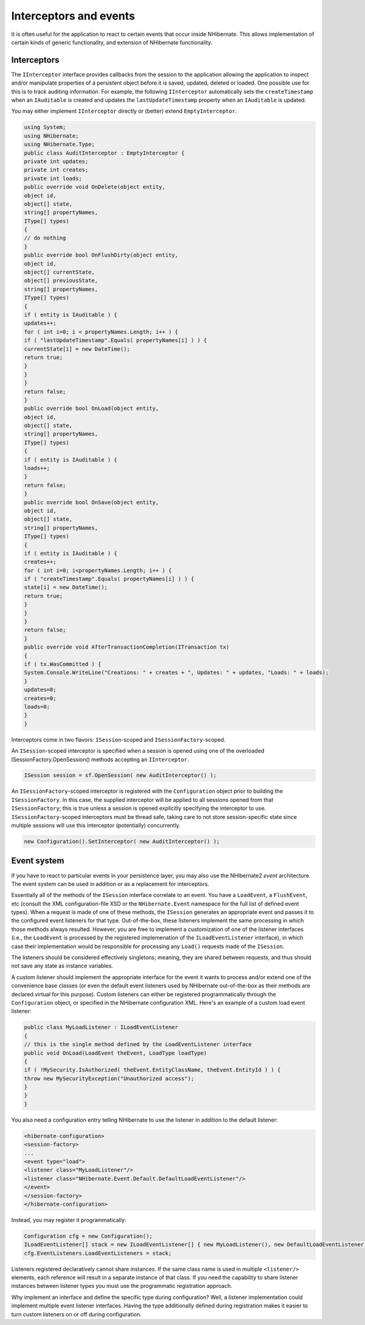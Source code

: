 

=======================
Interceptors and events
=======================

It is often useful for the application to react to certain events that occur
inside NHibernate. This allows implementation of certain kinds of generic
functionality, and extension of NHibernate functionality.

Interceptors
############

The ``IInterceptor`` interface provides callbacks from the session to the
application allowing the application to inspect and/or manipulate properties of a
persistent object before it is saved, updated, deleted or loaded. One
possible use for this is to track auditing information. For example, the following
``IInterceptor`` automatically sets the  ``createTimestamp``
when an ``IAuditable`` is created and updates the
``lastUpdateTimestamp`` property when an ``IAuditable`` is
updated.

You may either implement ``IInterceptor`` directly or (better) extend
``EmptyInterceptor``.

.. code-block:: csharp

    using System;
    using NHibernate;
    using NHibernate.Type;
    public class AuditInterceptor : EmptyInterceptor {
    private int updates;
    private int creates;
    private int loads;
    public override void OnDelete(object entity,
    object id,
    object[] state,
    string[] propertyNames,
    IType[] types)
    {
    // do nothing
    }
    public override bool OnFlushDirty(object entity,
    object id,
    object[] currentState,
    object[] previousState,
    string[] propertyNames,
    IType[] types)
    {
    if ( entity is IAuditable ) {
    updates++;
    for ( int i=0; i < propertyNames.Length; i++ ) {
    if ( "lastUpdateTimestamp".Equals( propertyNames[i] ) ) {
    currentState[i] = new DateTime();
    return true;
    }
    }
    }
    return false;
    }
    public override bool OnLoad(object entity,
    object id,
    object[] state,
    string[] propertyNames,
    IType[] types)
    {
    if ( entity is IAuditable ) {
    loads++;
    }
    return false;
    }
    public override bool OnSave(object entity,
    object id,
    object[] state,
    string[] propertyNames,
    IType[] types)
    {
    if ( entity is IAuditable ) {
    creates++;
    for ( int i=0; i<propertyNames.Length; i++ ) {
    if ( "createTimestamp".Equals( propertyNames[i] ) ) {
    state[i] = new DateTime();
    return true;
    }
    }
    }
    return false;
    }
    public override void AfterTransactionCompletion(ITransaction tx)
    {
    if ( tx.WasCommitted ) {
    System.Console.WriteLine("Creations: " + creates + ", Updates: " + updates, "Loads: " + loads);
    }
    updates=0;
    creates=0;
    loads=0;
    }
    }

Interceptors come in two flavors: ``ISession``-scoped and
``ISessionFactory``-scoped.

An ``ISession``-scoped interceptor is specified
when a session is opened using one of the overloaded ISessionFactory.OpenSession()
methods accepting an ``IInterceptor``.

.. code-block:: csharp

    ISession session = sf.OpenSession( new AuditInterceptor() );

An ``ISessionFactory``-scoped interceptor is registered with the ``Configuration``
object prior to building the ``ISessionFactory``.  In this case, the supplied interceptor
will be applied to all sessions opened from that ``ISessionFactory``; this is true unless
a session is opened explicitly specifying the interceptor to use.  ``ISessionFactory``-scoped
interceptors must be thread safe, taking care to not store session-specific state since multiple
sessions will use this interceptor (potentially) concurrently.

.. code-block:: csharp

    new Configuration().SetInterceptor( new AuditInterceptor() );

Event system
############

If you have to react to particular events in your persistence layer, you may
also use the NHibernate2 *event* architecture. The event
system can be used in addition or as a replacement for interceptors.

Essentially all of the methods of the ``ISession`` interface correlate
to an event. You have a ``LoadEvent``, a ``FlushEvent``, etc
(consult the XML configuration-file XSD or the ``NHibernate.Event``
namespace for the full list of defined event types). When a request is made of one of
these methods, the ``ISession`` generates an appropriate
event and passes it to the configured event listeners for that type. Out-of-the-box,
these listeners implement the same processing in which those methods always resulted.
However, you are free to implement a customization of one of the listener interfaces
(i.e., the ``LoadEvent`` is processed by the registered implemenation
of the ``ILoadEventListener`` interface), in which case their
implementation would be responsible for processing any ``Load()`` requests
made of the ``ISession``.

The listeners should be considered effectively singletons; meaning, they are shared between
requests, and thus should not save any state as instance variables.

A custom listener should implement the appropriate interface for the event it wants to
process and/or extend one of the convenience base classes (or even the default event
listeners used by NHibernate out-of-the-box as their methods are declared virtual for this
purpose). Custom listeners can either be registered programmatically through the
``Configuration`` object, or specified in the NHibernate configuration
XML. Here's an example of a custom load event listener:

.. code-block:: csharp

    public class MyLoadListener : ILoadEventListener
    {
    // this is the single method defined by the LoadEventListener interface
    public void OnLoad(LoadEvent theEvent, LoadType loadType)
    {
    if ( !MySecurity.IsAuthorized( theEvent.EntityClassName, theEvent.EntityId ) ) {
    throw new MySecurityException("Unauthorized access");
    }
    }
    }

You also need a configuration entry telling NHibernate to use the listener in addition
to the default listener:

.. code-block:: csharp

    <hibernate-configuration>
    <session-factory>
    ...
    <event type="load">
    <listener class="MyLoadListener"/>
    <listener class="NHibernate.Event.Default.DefaultLoadEventListener"/>
    </event>
    </session-factory>
    </hibernate-configuration>

Instead, you may register it programmatically:

.. code-block:: csharp

    Configuration cfg = new Configuration();
    ILoadEventListener[] stack = new ILoadEventListener[] { new MyLoadListener(), new DefaultLoadEventListener() };
    cfg.EventListeners.LoadEventListeners = stack;

Listeners registered declaratively cannot share instances. If the same class name is
used in multiple ``<listener/>`` elements, each reference will
result in a separate instance of that class. If you need the capability to share
listener instances between listener types you must use the programmatic registration
approach.

Why implement an interface and define the specific type during configuration? Well, a
listener implementation could implement multiple event listener interfaces. Having the
type additionally defined during registration makes it easier to turn custom listeners on
or off during configuration.


